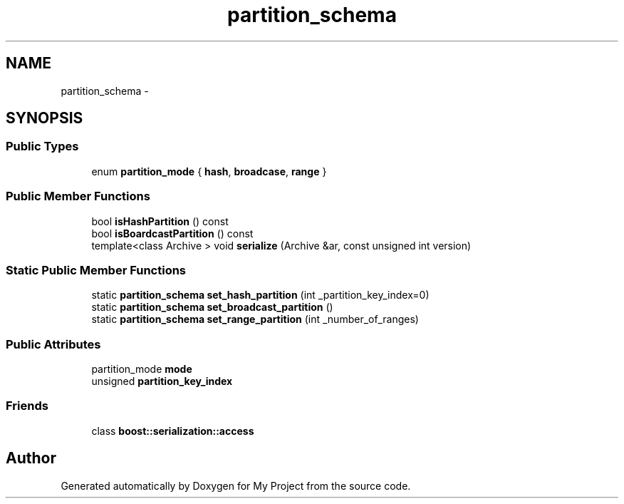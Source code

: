 .TH "partition_schema" 3 "Fri Oct 9 2015" "My Project" \" -*- nroff -*-
.ad l
.nh
.SH NAME
partition_schema \- 
.SH SYNOPSIS
.br
.PP
.SS "Public Types"

.in +1c
.ti -1c
.RI "enum \fBpartition_mode\fP { \fBhash\fP, \fBbroadcase\fP, \fBrange\fP }"
.br
.in -1c
.SS "Public Member Functions"

.in +1c
.ti -1c
.RI "bool \fBisHashPartition\fP () const "
.br
.ti -1c
.RI "bool \fBisBoardcastPartition\fP () const "
.br
.ti -1c
.RI "template<class Archive > void \fBserialize\fP (Archive &ar, const unsigned int version)"
.br
.in -1c
.SS "Static Public Member Functions"

.in +1c
.ti -1c
.RI "static \fBpartition_schema\fP \fBset_hash_partition\fP (int _partition_key_index=0)"
.br
.ti -1c
.RI "static \fBpartition_schema\fP \fBset_broadcast_partition\fP ()"
.br
.ti -1c
.RI "static \fBpartition_schema\fP \fBset_range_partition\fP (int _number_of_ranges)"
.br
.in -1c
.SS "Public Attributes"

.in +1c
.ti -1c
.RI "partition_mode \fBmode\fP"
.br
.ti -1c
.RI "unsigned \fBpartition_key_index\fP"
.br
.in -1c
.SS "Friends"

.in +1c
.ti -1c
.RI "class \fBboost::serialization::access\fP"
.br
.in -1c

.SH "Author"
.PP 
Generated automatically by Doxygen for My Project from the source code\&.
